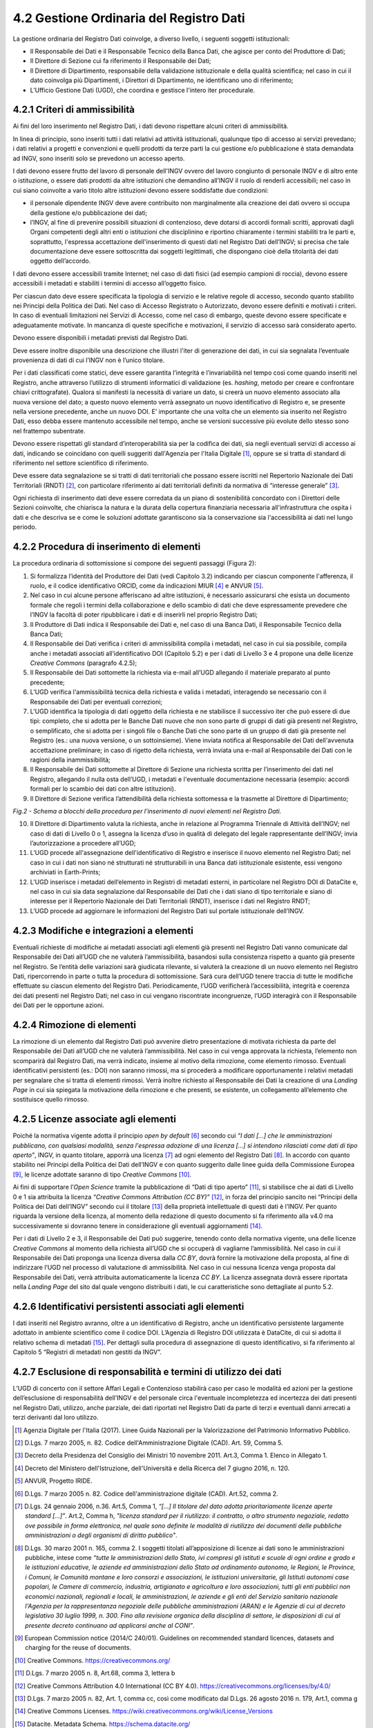 4.2 Gestione Ordinaria del Registro Dati
========================================

La gestione ordinaria del Registro Dati coinvolge, a diverso livello, i
seguenti soggetti istituzionali:

-  Il Responsabile dei Dati e il Responsabile Tecnico della Banca Dati,
   che agisce per conto del Produttore di Dati;

-  Il Direttore di Sezione cui fa riferimento il Responsabile dei Dati;

-  Il Direttore di Dipartimento, responsabile della validazione
   istituzionale e della qualità scientifica; nel caso in cui il dato
   coinvolga più Dipartimenti, i Direttori di Dipartimento, ne
   identificano uno di riferimento;

-  L’Ufficio Gestione Dati (UGD), che coordina e gestisce l'intero iter
   procedurale.

4.2.1 Criteri di ammissibilità
------------------------------

Ai fini del loro inserimento nel Registro Dati, i dati devono rispettare
alcuni criteri di ammissibilità.

In linea di principio, sono inseriti tutti i dati relativi ad attività
istituzionali, qualunque tipo di accesso ai servizi prevedano; i dati
relativi a progetti e convenzioni e quelli prodotti da terze parti la
cui gestione e/o pubblicazione è stata demandata ad INGV, sono inseriti
solo se prevedono un accesso aperto.

I dati devono essere frutto del lavoro di personale dell'INGV ovvero del
lavoro congiunto di personale INGV e di altro ente o istituzione, o
essere dati prodotti da altre istituzioni che demandino all’INGV il
ruolo di renderli accessibili; nel caso in cui siano coinvolte a vario
titolo altre istituzioni devono essere soddisfatte due condizioni:

-  il personale dipendente INGV deve avere contribuito non marginalmente
   alla creazione dei dati ovvero si occupa della gestione e/o
   pubblicazione dei dati;

-  l’INGV, al fine di prevenire possibili situazioni di contenzioso,
   deve dotarsi di accordi formali scritti, approvati dagli Organi
   competenti degli altri enti o istituzioni che disciplinino e
   riportino chiaramente i termini stabiliti tra le parti e,
   soprattutto, l'espressa accettazione dell'inserimento di questi dati
   nel Registro Dati dell’INGV; si precisa che tale documentazione deve
   essere sottoscritta dai soggetti legittimati, che dispongano cioè
   della titolarità dei dati oggetto dell’accordo.

I dati devono essere accessibili tramite Internet; nel caso di dati
fisici (ad esempio campioni di roccia), devono essere accessibili i
metadati e stabiliti i termini di accesso all’oggetto fisico.

Per ciascun dato deve essere specificata la tipologia di servizio e le
relative regole di accesso, secondo quanto stabilito nei Principi della
Politica dei Dati. Nel caso di Accesso Registrato o Autorizzato, devono
essere definiti e motivati i criteri. In caso di eventuali limitazioni
nei Servizi di Accesso, come nel caso di embargo, queste devono essere
specificate e adeguatamente motivate. In mancanza di queste specifiche e
motivazioni, il servizio di accesso sarà considerato aperto.

Devono essere disponibili i metadati previsti dal Registro Dati.

Deve essere inoltre disponibile una descrizione che illustri l'iter di
generazione dei dati, in cui sia segnalata l’eventuale provenienza di
dati di cui l’INGV non è l’unico titolare.

Per i dati classificati come statici, deve essere garantita l’integrità
e l’invariabilità nel tempo così come quando inseriti nel Registro,
anche attraverso l’utilizzo di strumenti informatici di validazione (es.
*hashing*, metodo per creare e confrontare chiavi crittografate).
Qualora si manifesti la necessità di variare un dato, si creerà un nuovo
elemento associato alla nuova versione del dato; a questo nuovo elemento
verrà assegnato un nuovo identificativo di Registro e, se presente nella
versione precedente, anche un nuovo DOI. E’ importante che una volta che
un elemento sia inserito nel Registro Dati, esso debba essere mantenuto
accessibile nel tempo, anche se versioni successive più evolute dello
stesso sono nel frattempo subentrate.

Devono essere rispettati gli standard d’interoperabilità sia per la
codifica dei dati, sia negli eventuali servizi di accesso ai dati,
indicando se coincidano con quelli suggeriti dall'Agenzia per l'Italia
Digitale [1]_, oppure se si tratta di standard di riferimento nel
settore scientifico di riferimento.

Deve essere data segnalazione se si tratti di dati territoriali che
possano essere iscritti nel Repertorio Nazionale dei Dati Territoriali
(RNDT) [2]_, con particolare riferimento ai dati territoriali definiti
da normativa di “interesse generale” [3]_.

Ogni richiesta di inserimento dati deve essere corredata da un piano di
sostenibilità concordato con i Direttori delle Sezioni coinvolte, che
chiarisca la natura e la durata della copertura finanziaria necessaria
all'infrastruttura che ospita i dati e che descriva se e come le
soluzioni adottate garantiscono sia la conservazione sia l'accessibilità
ai dati nel lungo periodo.

4.2.2 Procedura di inserimento di elementi 
-------------------------------------------

La procedura ordinaria di sottomissione si compone dei seguenti passaggi
(Figura 2):

1. Si formalizza l’identità del Produttore dei Dati (vedi Capitolo 3.2)
   indicando per ciascun componente l'afferenza, il ruolo, e il codice
   identificativo ORCID, come da indicazioni MIUR [4]_ e ANVUR [5]_.

2. Nel caso in cui alcune persone afferiscano ad altre istituzioni, è
   necessario assicurarsi che esista un documento formale che regoli i
   termini della collaborazione e dello scambio di dati che deve
   espressamente prevedere che l’INGV la facoltà di poter ripubblicare i
   dati e di inserirli nel proprio Registro Dati;

3. Il Produttore di Dati indica il Responsabile dei Dati e, nel caso di
   una Banca Dati, il Responsabile Tecnico della Banca Dati;

4. Il Responsabile dei Dati verifica i criteri di ammissibilità compila
   i metadati, nel caso in cui sia possibile, compila anche i metadati
   associati all’identificativo DOI (Capitolo 5.2) e per i dati di
   Livello 3 e 4 propone una delle licenze *Creative Commons* (paragrafo
   4.2.5);

5. Il Responsabile dei Dati sottomette la richiesta via e-mail all’UGD
   allegando il materiale preparato al punto precedente;

6. L’UGD verifica l'ammissibilità tecnica della richiesta e valida i
   metadati, interagendo se necessario con il Responsabile dei Dati per
   eventuali correzioni;

7. L’UGD identifica la tipologia di dati oggetto della richiesta e ne
   stabilisce il successivo iter che può essere di due tipi: completo,
   che si adotta per le Banche Dati nuove che non sono parte di gruppi
   di dati già presenti nel Registro, o semplificato, che si adotta per
   i singoli file o Banche Dati che sono parte di un gruppo di dati già
   presente nel Registro (es.: una nuova versione, o un sottoinsieme).
   Viene inviata notifica al Responsabile dei Dati dell'avvenuta
   accettazione preliminare; in caso di rigetto della richiesta, verrà
   inviata una e-mail al Responsabile dei Dati con le ragioni della
   inammissibilità;

8. Il Responsabile dei Dati sottomette al Direttore di Sezione una
   richiesta scritta per l’inserimento dei dati nel Registro, allegando
   il nulla osta dell’UGD, i metadati e l'eventuale documentazione
   necessaria (esempio: accordi formali per lo scambio dei dati con
   altre istituzioni).

9. Il Direttore di Sezione verifica l’attendibilità della richiesta
   sottomessa e la trasmette al Direttore di Dipartimento;

|Regolamento DOI|

*Fig.2 - Schema a blocchi della procedura per l’inserimento di nuovi
elementi nel Registro Dati.*

10. Il Direttore di Dipartimento valuta la richiesta, anche in relazione
    al Programma Triennale di Attività dell’INGV; nel caso di dati di
    Livello 0 o 1, assegna la licenza d’uso in qualità di delegato del
    legale rappresentante dell’INGV; invia l’autorizzazione a procedere
    all’UGD;

11. L’UGD procede all'assegnazione dell'identificativo di Registro e
    inserisce il nuovo elemento nel Registro Dati; nel caso in cui i
    dati non siano né strutturati né strutturabili in una Banca dati
    istituzionale esistente, essi vengono archiviati in Earth-Prints;

12. L’UGD inserisce i metadati dell’elemento in Registri di metadati
    esterni, in particolare nel Registro DOI di DataCite e, nel caso in
    cui sia data segnalazione dal Responsabile dei Dati che i dati siano
    di tipo territoriale e siano di interesse per il Repertorio
    Nazionale dei Dati Territoriali (RNDT), inserisce i dati nel
    Registro RNDT;

13. L’UGD procede ad aggiornare le informazioni del Registro Dati sul
    portale istituzionale dell’INGV.

4.2.3 Modifiche e integrazioni a elementi
-----------------------------------------

Eventuali richieste di modifiche ai metadati associati agli elementi già
presenti nel Registro Dati vanno comunicate dal Responsabile dei Dati
all’UGD che ne valuterà l’ammissibilità, basandosi sulla consistenza
rispetto a quanto già presente nel Registro. Se l’entità delle
variazioni sarà giudicata rilevante, si valuterà la creazione di un
nuovo elemento nel Registro Dati, ripercorrendo in parte o tutta la
procedura di sottomissione. Sarà cura dell’UGD tenere traccia di tutte
le modifiche effettuate su ciascun elemento del Registro Dati.
Periodicamente, l’UGD verificherà l’accessibilità, integrità e coerenza
dei dati presenti nel Registro Dati; nel caso in cui vengano riscontrate
incongruenze, l’UGD interagirà con il Responsabile dei Dati per le
opportune azioni.

4.2.4 Rimozione di elementi
---------------------------

La rimozione di un elemento dal Registro Dati può avvenire dietro
presentazione di motivata richiesta da parte del Responsabile dei Dati
all’UGD che ne valuterà l’ammissibilità. Nel caso in cui venga approvata
la richiesta, l’elemento non scomparirà dal Registro Dati, ma verrà
indicato, insieme al motivo della rimozione, come elemento rimosso.
Eventuali identificativi persistenti (es.: DOI) non saranno rimossi, ma
si procederà a modificare opportunamente i relativi metadati per
segnalare che si tratta di elementi rimossi. Verrà inoltre richiesto al
Responsabile dei Dati la creazione di una *Landing Page* in cui sia
spiegata la motivazione della rimozione e che presenti, se esistente, un
collegamento all’elemento che sostituisce quello rimosso.

4.2.5 Licenze associate agli elementi
-------------------------------------

Poiché la normativa vigente adotta il principio *open by default*\  [6]_
secondo cui *“I dati [...] che le amministrazioni pubblicano, con
qualsiasi modalità, senza l'espressa adozione di una licenza [...] si
intendono rilasciati come dati di tipo aperto”*, INGV, in quanto
titolare, apporrà una licenza [7]_ ad ogni elemento del Registro
Dati [8]_. In accordo con quanto stabilito nei Principi della Politica
dei Dati dell’INGV e con quanto suggerito dalle linee guida della
Commissione Europea [9]_, le licenze adottate saranno di tipo *Creative
Commons*\  [10]_.

Ai fini di supportare l’\ *Open Science* tramite la pubblicazione di
“Dati di tipo aperto” [11]_, si stabilisce che ai dati di Livello 0 e 1
sia attribuita la licenza *“Creative Commons Attribution (CC
BY)”*\  [12]_, in forza del principio sancito nei “Principi della
Politica dei Dati dell’INGV” secondo cui il titolare  [13]_ della
proprietà intellettuale di questi dati è l’INGV. Per quanto riguarda la
versione della licenza, al momento della redazione di questo documento
si fa riferimento alla v4.0 ma successivamente si dovranno tenere in
considerazione gli eventuali aggiornamenti [14]_.

Per i dati di Livello 2 e 3, il Responsabile dei Dati può suggerire,
tenendo conto della normativa vigente, una delle licenze *Creative
Commons* al momento della richiesta all’UGD che si occuperà di vagliarne
l’ammissibilità. Nel caso in cui il Responsabile dei Dati proponga una
licenza diversa dalla *CC BY*, dovrà fornire la motivazione della
proposta, al fine di indirizzare l’UGD nel processo di valutazione di
ammissibilità. Nel caso in cui nessuna licenza venga proposta dal
Responsabile dei Dati, verrà attribuita automaticamente la licenza *CC
BY*. La licenza assegnata dovrà essere riportata nella *Landing Page*
del sito dal quale vengono distribuiti i dati, le cui caratteristiche
sono dettagliate al punto 5.2.

4.2.6 Identificativi persistenti associati agli elementi
--------------------------------------------------------

I dati inseriti nel Registro avranno, oltre a un identificativo di
Registro, anche un identificativo persistente largamente adottato in
ambiente scientifico come il codice DOI. L’Agenzia di Registro DOI
utilizzata è DataCite, di cui si adotta il relativo schema di
metadati [15]_. Per dettagli sulla procedura di assegnazione di questo
identificativo, si fa riferimento al Capitolo 5 “Registri di metadati
non gestiti da INGV”.

4.2.7 Esclusione di responsabilità e termini di utilizzo dei dati
-----------------------------------------------------------------

L’UGD di concerto con il settore Affari Legali e Contenzioso stabilirà
caso per caso le modalità ed azioni per la gestione dell’esclusione di
responsabilità dell’INGV e del personale circa l'eventuale incompletezza
ed incertezza dei dati presenti nel Registro Dati, utilizzo, anche
parziale, dei dati riportati nel Registro Dati da parte di terzi e
eventuali danni arrecati a terzi derivanti dal loro utilizzo.

.. [1]
   Agenzia Digitale per l'Italia (2017). Linee Guida Nazionali per la
   Valorizzazione del Patrimonio Informativo Pubblico.

.. [2]
   D.Lgs. 7 marzo 2005, n. 82. Codice dell'Amministrazione Digitale
   (CAD). Art. 59, Comma 5.

.. [3]
   Decreto della Presidenza del Consiglio dei Ministri 10 novembre 2011.
   Art.3, Comma 1. Elenco in Allegato 1.

.. [4]
   Decreto del Ministero dell'Istruzione, dell'Università e della
   Ricerca del 7 giugno 2016, n. 120.

.. [5]
   ANVUR, Progetto IRIDE.

.. [6]
   D.Lgs. 7 marzo 2005 n. 82. Codice dell'amministrazione digitale
   (CAD). Art.52, comma 2.

.. [7]
   D.Lgs. 24 gennaio 2006, n.36. Art.5, Comma 1, *“[…] Il titolare del
   dato adotta prioritariamente licenze aperte standard […]”*. Art.2,
   Comma h, *"licenza standard per il riutilizzo: il contratto, o altro
   strumento negoziale, redatto ove possibile in forma elettronica, nel
   quale sono definite le modalità di riutilizzo dei documenti delle
   pubbliche amministrazioni o degli organismi di diritto pubblico"*.

.. [8]
   D.Lgs. 30 marzo 2001 n. 165, comma 2. I soggetti titolati
   all’apposizione di licenze ai dati sono le amministrazioni pubbliche,
   intese come *“tutte le amministrazioni dello Stato, ivi compresi gli
   istituti e scuole di ogni ordine e grado e le istituzioni educative,
   le aziende ed amministrazioni dello Stato ad ordinamento autonomo, le
   Regioni, le Province, i Comuni, le Comunità montane e loro consorzi e
   associazioni, le istituzioni universitarie, gli Istituti autonomi
   case popolari, le Camere di commercio, industria, artigianato e
   agricoltura e loro associazioni, tutti gli enti pubblici non
   economici nazionali, regionali e locali, le amministrazioni, le
   aziende e gli enti del Servizio sanitario nazionale l'Agenzia per la
   rappresentanza negoziale delle pubbliche amministrazioni (ARAN) e le
   Agenzie di cui al decreto legislativo 30 luglio 1999, n. 300. Fino
   alla revisione organica della disciplina di settore, le disposizioni
   di cui al presente decreto continuano ad applicarsi anche al CONI”*.

.. [9]
   European Commission notice (2014/C 240/01). Guidelines on recommended
   standard licences, datasets and charging for the reuse of documents.

.. [10]
   Creative Commons. https://creativecommons.org/

.. [11]
   D.Lgs. 7 marzo 2005 n. 8, Art.68, comma 3, lettera b

.. [12]
   Creative Commons Attribution 4.0 International (CC BY 4.0).
   https://creativecommons.org/licenses/by/4.0/

.. [13]
   D.Lgs. 7 marzo 2005 n. 82, Art. 1, comma cc, così come modificato dal
   D.Lgs. 26 agosto 2016 n. 179, Art.1, comma g

.. [14]
   Creative Commons Licenses.
   https://wiki.creativecommons.org/wiki/License_Versions

.. [15]
   Datacite. Metadata Schema. https://schema.datacite.org/

.. |Regolamento DOI| image:: ./media/image3.png
   :width: 5.78542in
   :height: 7.82222in
